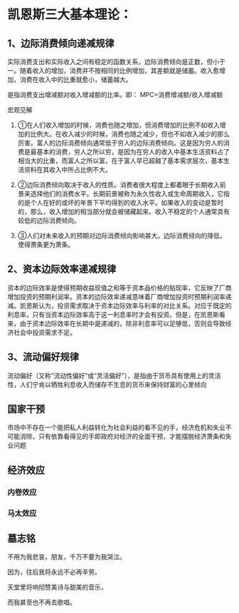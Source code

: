 * 凯恩斯三大基本理论：
** 1、边际消费倾向递减规律
**** 实际消费支出和实际收入之间有稳定的函数关系，边际消费倾向是正数，但小于一。随着收入的增加，消费并不按相同的比例增加，其差额就是储蓄。收入愈增加，消费在收入中的比重就愈小，储蓄越大。
**** 是指消费支出增减额对收入增减额的比率。即： MPC=消费增减额/收入增减额
**** 宏观见解
***** ①在人们收入增加的时候，消费也随之增加，但消费增加的比例不如收入增加的比例大。在收入减少的时候，消费也随之减少，但也不如收入减少的那么厉害。富人的边际消费倾向通常低于穷人的边际消费倾向。这是因为穷人的消费是最基本的消费，穷人之所以穷，是因为在穷人的收入中基本生活资料占了相当大的比重，而富人之所以富，在于富人早已超越了基本需求层次，基本生活资料在其收入中所占比例不大。
***** ②边际消费倾向取决于收入的性质。消费者很大程度上都着眼于长期收入前景来选择他们的消费水平。长期前景被称为永久性收入或生命周期收入，它指的是个人在好的或坏的年景下平均得到的收入水平。如果收入的变动是暂时的，那么，收入增加的相当部分就会被储藏起来。收入不稳定的个人通常具有较低的边际消费倾向。
***** ③人们对未来收入的预期对边际消费倾向影响甚大。边际消费倾向的降低，使得萧条更为萧条。
** 2、资本边际效率递减规律
***** 资本的边际效率是使得预期收益现值之和等于资本品价格的贴现率，它反映了厂商增加投资的预期利润率。资本的边际效率递减意味着厂商增加投资时预期利润率递减。凯恩斯认为，投资需求取决于资本边际效率与利率的对比关系。对应于既定的利息率，只有当资本边际效率高于这一利息率时才会有投资。但是，在凯恩斯看来，由于资本边际效率在长期中是递减的，除非利息率可以足够低，否则会导致经济社会中投资需求不足。
** 3、流动偏好规律 
***** 流动偏好（又称“流动性偏好”或“灵活偏好”），是指由于货币具有使用上的灵活性，人们宁肯以牺牲利息收入而储存不生息的货币来保持财富的心里倾向

** 国家干预 
***** 市场中不存在一个能把私人利益转化为社会利益的看不见的手，经济危机和失业不可能消除，只有依靠看得见的手即政府对经济的全面干预，才能摆脱经济萧条和失业问题
** 经济效应
*** 内卷效应
*** 马太效应

** 墓志铭
***** 不用为我悲哀，朋友，千万不要为我哭泣。
***** 因为，往后我将永远不必再辛劳。
***** 天堂里将响彻赞美诗与甜美的音乐，
***** 而我甚至也不再去歌唱。
